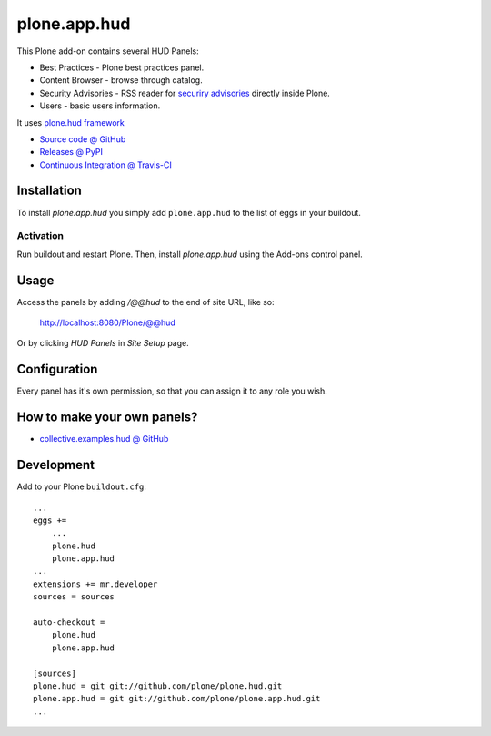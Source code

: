 =============
plone.app.hud
=============

This Plone add-on contains several HUD Panels:

* Best Practices - Plone best practices panel.
* Content Browser - browse through catalog.
* Security Advisories - RSS reader for `securiry advisories <http://plone.org/products/plone/security/advisories/>`_ directly inside Plone.
* Users - basic users information.


It uses `plone.hud framework <https://github.com/plone/plone.hud>`_


* `Source code @ GitHub <https://github.com/plone/plone.app.hud>`_
* `Releases @ PyPI <http://pypi.python.org/pypi/plone.app.hud>`_
* `Continuous Integration @ Travis-CI <http://travis-ci.org/plone/plone.app.hud>`_


Installation
============

To install `plone.app.hud` you simply add ``plone.app.hud``
to the list of eggs in your buildout.


Activation
----------

Run buildout and restart Plone.
Then, install `plone.app.hud` using the Add-ons control panel.


Usage
=====

Access the panels by adding `/@@hud` to the end of site URL, like so:

    http://localhost:8080/Plone/@@hud

Or by clicking `HUD Panels` in `Site Setup` page.


Configuration
=============

Every panel has it's own permission,
so that you can assign it to any role you wish.


How to make your own panels?
============================

* `collective.examples.hud @ GitHub <https://github.com/collective/collective.examples.hud>`_


Development
===========

Add to your Plone ``buildout.cfg``::

    ...
    eggs +=
        ...
        plone.hud
        plone.app.hud
    ...
    extensions += mr.developer
    sources = sources

    auto-checkout =
        plone.hud
        plone.app.hud

    [sources]
    plone.hud = git git://github.com/plone/plone.hud.git
    plone.app.hud = git git://github.com/plone/plone.app.hud.git
    ...

